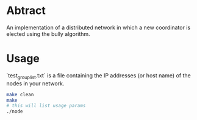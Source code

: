 * Abtract
An implementation of a distributed network in which a new coordinator is elected using the bully algorithm.

* Usage
`test_group_list.txt` is a file containing the IP addresses (or host name) of the nodes in your network.

#+begin_src bash
make clean
make 
# this will list usage params
./node
#+end_src
